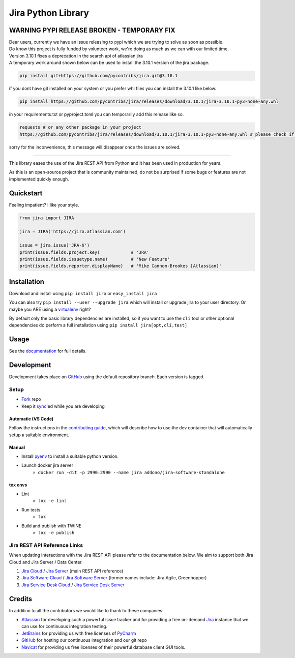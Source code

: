 ===================
Jira Python Library
===================

.. image:: https://img.shields.io/pypi/v/jira.svg
    :target: https://pypi.python.org/pypi/jira/

.. image:: https://img.shields.io/pypi/l/jira.svg
    :target: https://pypi.python.org/pypi/jira/

.. image:: https://img.shields.io/github/issues/pycontribs/jira.svg
    :target: https://github.com/pycontribs/jira/issues

.. image:: https://readthedocs.org/projects/jira/badge/?version=main
    :target: https://jira.readthedocs.io/

.. image:: https://codecov.io/gh/pycontribs/jira/branch/main/graph/badge.svg
    :target: https://codecov.io/gh/pycontribs/jira


WARNING PYPI RELEASE BROKEN -  TEMPORARY FIX
--------------------------------------------

| Dear users, currently we have an issue releasing to pypi which we are trying to solve as soon as possible.
| Do know this project is fully funded by volunteer work, we're doing as much as we can with our limited time.
| Version 3.10.1 fixes a deprecation in the search api of atlassian jira
| A temporary work around shown below can be used to install the 3.10.1 version of the jira package.

.. code-block:: bash

    pip install git+https://github.com/pycontribs/jira.git@3.10.1

if you dont have git installed on your system or you prefer whl files you can install the 3.10.1 like below.

.. code-block:: bash

    pip install https://github.com/pycontribs/jira/releases/download/3.10.1/jira-3.10.1-py3-none-any.whl

in your requirements.txt or pyproject.toml you can temporarily add this release like so.

.. code-block:: bash

    requests # or any other package in your project
    https://github.com/pycontribs/jira/releases/download/3.10.1/jira-3.10.1-py3-none-any.whl # please check if pypi releases are ok again here https://pypi.org/project/jira/

sorry for the inconvenience, this message will disappear once the issues are solved.

______


This library eases the use of the Jira REST API from Python and it has been used in production for years.

As this is an open-source project that is community maintained, do not be surprised if some bugs or features are not implemented quickly enough.


Quickstart
----------

Feeling impatient? I like your style.

.. code-block:: python

    from jira import JIRA

    jira = JIRA('https://jira.atlassian.com')

    issue = jira.issue('JRA-9')
    print(issue.fields.project.key)            # 'JRA'
    print(issue.fields.issuetype.name)         # 'New Feature'
    print(issue.fields.reporter.displayName)   # 'Mike Cannon-Brookes [Atlassian]'


Installation
------------

Download and install using ``pip install jira`` or ``easy_install jira``

You can also try ``pip install --user --upgrade jira`` which will install or
upgrade jira to your user directory. Or maybe you ARE using a virtualenv_
right?

By default only the basic library dependencies are installed, so if you want
to use the ``cli`` tool or other optional dependencies do perform a full
installation using ``pip install jira[opt,cli,test]``

.. _virtualenv: https://virtualenv.pypa.io/


Usage
-----

See the documentation_ for full details.

.. _documentation: https://jira.readthedocs.org/


Development
-----------

Development takes place on GitHub_ using the default repository branch. Each
version is tagged.

Setup
=====
* Fork_ repo
* Keep it sync_'ed while you are developing

Automatic (VS Code)
```````````````````
.. image:: https://img.shields.io/static/v1?label=Remote%20-%20Containers&message=Open&color=blue&logo=visualstudiocode
    :target: https://vscode.dev/redirect?url=vscode://ms-vscode-remote.remote-containers/cloneInVolume?url=https://github.com/pycontribs/jira
    :alt: Open in Remote - Containers

Follow the instructions in the `contributing guide`_, which will describe how to use the dev container
that will automatically setup a suitable environment.

Manual
``````
* Install pyenv_ to install a suitable python version.
* Launch docker jira server
    - ``docker run -dit -p 2990:2990 --name jira addono/jira-software-standalone``

tox envs
````````
* Lint
    - ``tox -e lint``
* Run tests
    - ``tox``
* Build and publish with TWINE
    - ``tox -e publish``

.. _Fork: https://help.github.com/articles/fork-a-repo/
.. _sync: https://help.github.com/articles/syncing-a-fork/
.. _pyenv: https://amaral.northwestern.edu/resources/guides/pyenv-tutorial
.. _pytest: https://docs.pytest.org/en/stable/usage.html#specifying-tests-selecting-tests
.. _contributing guide: https://jira.readthedocs.io/contributing.html


Jira REST API Reference Links
=============================

When updating interactions with the Jira REST API please refer to the documentation below. We aim to support both Jira Cloud and Jira Server / Data Center.

1. `Jira Cloud`_                / `Jira Server`_ (main REST API reference)
2. `Jira Software Cloud`_       / `Jira Software Server`_ (former names include: Jira Agile, Greenhopper)
3. `Jira Service Desk Cloud`_   / `Jira Service Desk Server`_

.. _`Jira Cloud`: https://developer.atlassian.com/cloud/jira/platform/rest/v2/
.. _`Jira Server`: https://docs.atlassian.com/software/jira/docs/api/REST/latest/
.. _`Jira Software Cloud`: https://developer.atlassian.com/cloud/jira/software/rest/
.. _`Jira Software Server`: https://docs.atlassian.com/jira-software/REST/latest/
.. _`Jira Service Desk Cloud`: https://docs.atlassian.com/jira-servicedesk/REST/cloud/
.. _`Jira Service Desk Server`: https://docs.atlassian.com/jira-servicedesk/REST/server/


Credits
-------

In addition to all the contributors we would like to thank to these companies:

* Atlassian_ for developing such a powerful issue tracker and for providing a free on-demand Jira_ instance that we can use for continuous integration testing.
* JetBrains_ for providing us with free licenses of PyCharm_
* GitHub_ for hosting our continuous integration and our git repo
* Navicat_ for providing us free licenses of their powerful database client GUI tools.

.. _Atlassian: https://www.atlassian.com/
.. _Jira: https://pycontribs.atlassian.net
.. _JetBrains: https://www.jetbrains.com/
.. _PyCharm: https://www.jetbrains.com/pycharm/
.. _GitHub: https://github.com/pycontribs/jira
.. _Navicat: https://www.navicat.com/

.. image:: https://raw.githubusercontent.com/pycontribs/resources/main/logos/x32/logo-atlassian.png
   :target: https://www.atlassian.com/

.. image:: https://raw.githubusercontent.com/pycontribs/resources/main/logos/x32/logo-pycharm.png
    :target: https://www.jetbrains.com/

.. image:: https://raw.githubusercontent.com/pycontribs/resources/main/logos/x32/logo-navicat.png
    :target: https://www.navicat.com/
